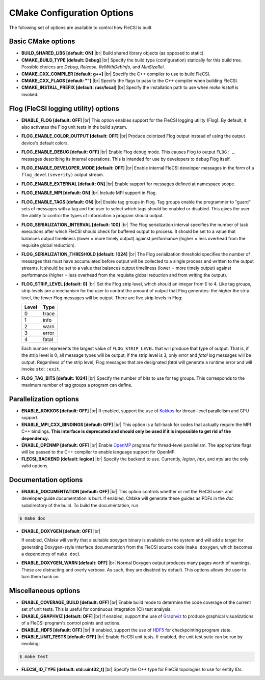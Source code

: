 .. |br| raw:: html

   <br />

CMake Configuration Options
===========================

The following set of options are available to control how FleCSI is
built.

Basic CMake options
-------------------

* **BUILD_SHARED_LIBS [default: ON]** |br|
  Build shared library objects (as opposed to static).

* **CMAKE_BUILD_TYPE [default: Debug]** |br|
  Specify the build type (configuration) statically for this build tree.
  Possible choices are *Debug*, *Release*, *RelWithDebInfo*, and
  *MinSizeRel*.

* **CMAKE_CXX_COMPILER [default: g++]** |br|
  Specify the C++ compiler to use to build FleCSI.

* **CMAKE_CXX_FLAGS [default: ""]** |br|
  Specify the flags to pass to the C++ compiler when building FleCSI.

* **CMAKE_INSTALL_PREFIX [default: /usr/local]** |br|
  Specify the installation path to use when *make install* is invoked.

Flog (FleCSI logging utility) options
-------------------------------------

* **ENABLE_FLOG [default: OFF]** |br|
  This option enables support for the FleCSI logging utility (Flog).
  By default, it also activates the Flog unit tests in the build
  system.

* **FLOG_ENABLE_COLOR_OUTPUT [default: OFF]** |br|
  Produce colorized Flog output instead of using the output device's
  default colors.

* **FLOG_ENABLE_DEBUG [default: OFF]** |br|
  Enable Flog debug mode.  This causes Flog to output ``FLOG: …``
  messages describing its internal operations.  This is intended for
  use by developers to debug Flog itself.

* **FLOG_ENABLE_DEVELOPER_MODE [default: OFF]** |br|
  Enable internal FleCSI developer messages in the form of a
  ``flog_devel(severity)`` output stream.

* **FLOG_ENABLE_EXTERNAL [default: ON]** |br|
  Enable support for messages defined at namespace scope.

* **FLOG_ENABLE_MPI [default: ON]** |br|
  Include MPI support in Flog.

* **FLOG_ENABLE_TAGS [default: ON]** |br|
  Enable tag groups in Flog.  Tag groups enable the programmer to
  "guard" sets of messages with a tag and the user to select which
  tags should be enabled or disabled.  This gives the user the ability
  to control the types of information a program should output.

* **FLOG_SERIALIZATION_INTERVAL [default: 100]** |br|
  The Flog serialization interval specifies the number of task
  executions after which FleCSI should check for buffered output to
  process.  It should be set to a value that balances output
  timeliness (lower = more timely output) against performance (higher
  = less overhead from the requisite global reduction).

* **FLOG_SERIALIZATION_THRESHOLD [default: 1024]** |br|
  The Flog serialization threshold specifies the number of messages
  that must have accumulated before output will be collected to a
  single process and written to the output streams.  It should be set
  to a value that balances output timeliness (lower = more timely
  output) against performance (higher = less overhead from the
  requisite global reduction and from writing the output).

* **FLOG_STRIP_LEVEL [default: 0]** |br|
  Set the Flog strip level, which should an integer from 0 to 4.  Like
  tag groups, strip levels are a mechanism for the user to control the
  amount of output that Flog generates: the higher the strip level,
  the fewer Flog messages will be output.  There are five strip levels
  in Flog:

  =====  =====
  Level  Type
  =====  =====
  0      trace
  1      info
  2      warn
  3      error
  4      fatal
  =====  =====

  Each number represents the largest value of ``FLOG_STRIP_LEVEL``
  that will produce that type of output.  That is, if the strip level
  is 0, all message types will be output; if the strip level is 3,
  only *error* and *fatal* log messages will be output. Regardless of
  the strip level, Flog messages that are designated *fatal* will
  generate a runtime error and will invoke ``std::exit``.

* **FLOG_TAG_BITS [default: 1024]** |br|
  Specify the number of bits to use for tag groups.  This corresponds
  to the maximum number of tag groups a program can define.

Parallelization options
-----------------------

* **ENABLE_KOKKOS [default: OFF]** |br|
  If enabled, support the use of `Kokkos <https://kokkos.org/>`_ for
  thread-level parallelism and GPU support.

* **ENABLE_MPI_CXX_BINDINGS [default: OFF]** |br|
  This option is a fall-back for codes that actually require the MPI C++
  bindings. **This interface is deprecated and should only be used if it
  is impossible to get rid of the dependency.**

* **ENABLE_OPENMP [default: OFF]** |br|
  Enable `OpenMP <https://www.openmp.org/>`_ pragmas for thread-level
  parallelism.  The appropriate flags will be passed to the C++
  compiler to enable language support for OpenMP.

* **FLECSI_BACKEND [default: legion]** |br|
  Specify the backend to use. Currently, *legion*, *hpx*, and *mpi* are
  the only valid options.

Documentation options
---------------------

* **ENABLE_DOCUMENTATION [default: OFF]** |br|
  This option controls whether or not the FleCSI user- and
  developer-guide documentation is built. If enabled, CMake will
  generate these guides as PDFs in the *doc* subdirectory of the
  build.  To build the documentation, run

.. code-block:: console

  $ make doc

* **ENABLE_DOXYGEN [default: OFF]** |br|

  If enabled, CMake will verify that a suitable *doxygen* binary is
  available on the system and will add a target for generating
  Doxygen-style interface documentation from the FleCSI source code
  (``make doxygen``, which becomes a dependency of ``make doc``).

* **ENABLE_DOXYGEN_WARN [default: OFF]** |br|
  Normal Doxygen output produces many pages worth of warnings. These are
  distracting and overly verbose. As such, they are disabled by default.
  This options allows the user to turn them back on.

Miscellaneous options
---------------------

* **ENABLE_COVERAGE_BUILD [default: OFF]** |br|
  Enable build mode to determine the code coverage of the current set of
  unit tests. This is useful for continuous integration (CI) test analysis.

* **ENABLE_GRAPHVIZ [default: OFF]** |br|
  If enabled, support the use of `Graphviz <https://graphviz.org/>`_
  to produce graphical visualizations of a FleCSI program's control
  points and actions.

* **ENABLE_HDF5 [default: OFF]** |br|
  If enabled, support the use of `HDF5 <https://www.hdfgroup.org/>`_
  for checkpointing program state.

* **ENABLE_UNIT_TESTS [default: OFF]** |br|
  Enable FleCSI unit tests. If enabled, the unit test suite can be run
  by invoking:

.. code-block:: console

  $ make test

* **FLECSI_ID_TYPE [default: std::uint32_t]** |br|
  Specify the C++ type for FleCSI topologies to use for entity IDs.
